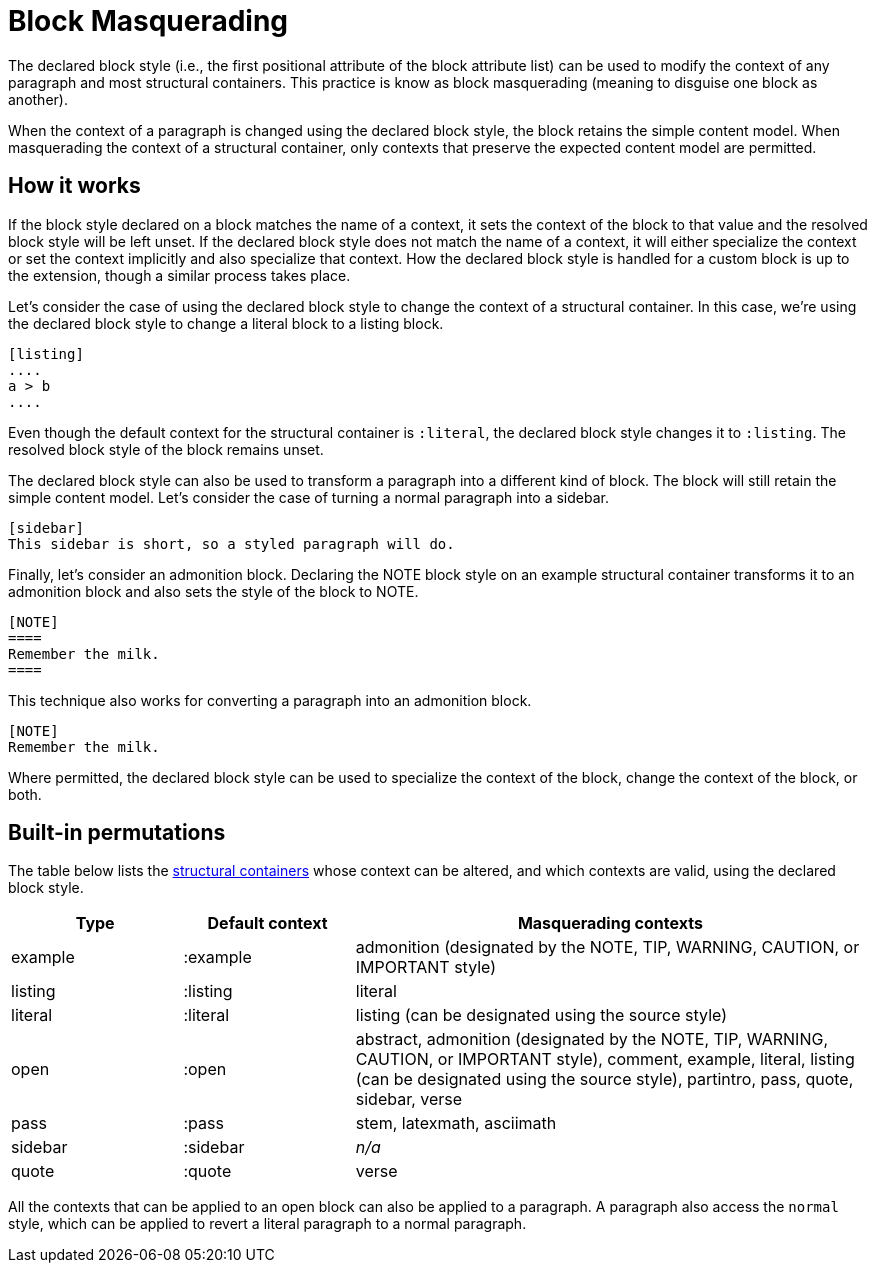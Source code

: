 = Block Masquerading
:page-aliases: masquerade.adoc

The declared block style (i.e., the first positional attribute of the block attribute list) can be used to modify the context of any paragraph and most structural containers.
This practice is know as block masquerading (meaning to disguise one block as another).

When the context of a paragraph is changed using the declared block style, the block retains the simple content model.
When masquerading the context of a structural container, only contexts that preserve the expected content model are permitted.

== How it works

If the block style declared on a block matches the name of a context, it sets the context of the block to that value and the resolved block style will be left unset.
If the declared block style does not match the name of a context, it will either specialize the context or set the context implicitly and also specialize that context.
How the declared block style is handled for a custom block is up to the extension, though a similar process takes place.

Let's consider the case of using the declared block style to change the context of a structural container.
In this case, we're using the declared block style to change a literal block to a listing block.

----
[listing]
....
a > b
....
----

Even though the default context for the structural container is `:literal`, the declared block style changes it to `:listing`.
The resolved block style of the block remains unset.

The declared block style can also be used to transform a paragraph into a different kind of block.
The block will still retain the simple content model.
Let's consider the case of turning a normal paragraph into a sidebar.

----
[sidebar]
This sidebar is short, so a styled paragraph will do.
----

Finally, let's consider an admonition block.
Declaring the NOTE block style on an example structural container transforms it to an admonition block and also sets the style of the block to NOTE.

----
[NOTE]
====
Remember the milk.
====
----

This technique also works for converting a paragraph into an admonition block.

----
[NOTE]
Remember the milk.
----

Where permitted, the declared block style can be used to specialize the context of the block, change the context of the block, or both.

== Built-in permutations

The table below lists the xref:delimited.adoc#table-of-structural-containers[structural containers] whose context can be altered, and which contexts are valid, using the declared block style.

[cols="1,1,3"]
|===
|Type |Default context |Masquerading contexts

|example
|:example
|admonition (designated by the NOTE, TIP, WARNING, CAUTION, or IMPORTANT style)

|listing
|:listing
|literal

|literal
|:literal
|listing (can be designated using the source style)

|open
|:open
|abstract, admonition (designated by the NOTE, TIP, WARNING, CAUTION, or IMPORTANT style), comment, example, literal, listing (can be designated using the source style), partintro, pass, quote, sidebar, verse

|pass
|:pass
|stem, latexmath, asciimath

|sidebar
|:sidebar
|_n/a_

|quote
|:quote
|verse
|===

All the contexts that can be applied to an open block can also be applied to a paragraph.
A paragraph also access the `normal` style, which can be applied to revert a literal paragraph to a normal paragraph.
